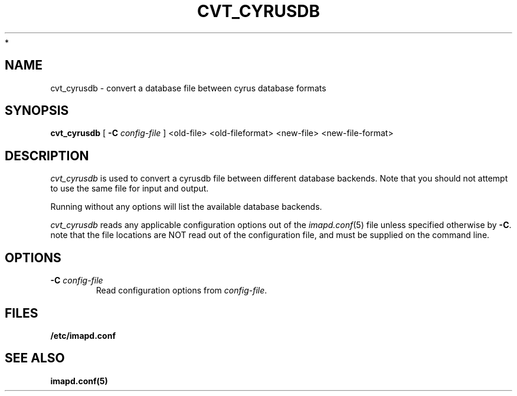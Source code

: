 .\" -*- nroff -*-
.TH CVT_CYRUSDB 8 "Project Cyrus" CMU
.\"
.\" Copyright (c) 1994-2008 Carnegie Mellon University.  All rights reserved.
.\"
.\" Redistribution and use in source and binary forms, with or without
.\" modification, are permitted provided that the following conditions
.\" are met:
.\"
.\" 1. Redistributions of source code must retain the above copyright
.\"    notice, this list of conditions and the following disclaimer.
.\"
.\" 2. Redistributions in binary form must reproduce the above copyright
.\"    notice, this list of conditions and the following disclaimer in
.\"    the documentation and/or other materials provided with the
.\"    distribution.
.\"
.\" 3. The name "Carnegie Mellon University" must not be used to
.\"    endorse or promote products derived from this software without
.\"    prior written permission. For permission or any legal
.\"    details, please contact
.\"      Carnegie Mellon University
.\"      Center for Technology Transfer and Enterprise Creation
.\"      4615 Forbes Avenue
.\"      Suite 302
.\"      Pittsburgh, PA  15213
.\"      (412) 268-7393, fax: (412) 268-7395
.\"      innovation@andrew.cmu.edu
 *
.\" 4. Redistributions of any form whatsoever must retain the following
.\"    acknowledgment:
.\"    "This product includes software developed by Computing Services
.\"     at Carnegie Mellon University (http://www.cmu.edu/computing/)."
.\"
.\" CARNEGIE MELLON UNIVERSITY DISCLAIMS ALL WARRANTIES WITH REGARD TO
.\" THIS SOFTWARE, INCLUDING ALL IMPLIED WARRANTIES OF MERCHANTABILITY
.\" AND FITNESS, IN NO EVENT SHALL CARNEGIE MELLON UNIVERSITY BE LIABLE
.\" FOR ANY SPECIAL, INDIRECT OR CONSEQUENTIAL DAMAGES OR ANY DAMAGES
.\" WHATSOEVER RESULTING FROM LOSS OF USE, DATA OR PROFITS, WHETHER IN
.\" AN ACTION OF CONTRACT, NEGLIGENCE OR OTHER TORTIOUS ACTION, ARISING
.\" OUT OF OR IN CONNECTION WITH THE USE OR PERFORMANCE OF THIS SOFTWARE.
.\"
.\" $Id: cvt_cyrusdb.8,v 1.5 2010/01/06 17:01:51 murch Exp $
.SH NAME
cvt_cyrusdb \- convert a database file between cyrus database formats
.SH SYNOPSIS
.B cvt_cyrusdb
[
.B \-C
.I config-file
]
<old-file> <old-fileformat> <new-file> <new-file-format>
.SH DESCRIPTION
.I cvt_cyrusdb
is used to convert a cyrusdb file between different database backends.  Note
that you should not attempt to use the same file for input and output.
.PP
Running without any options will list the available database backends.
.PP
.I cvt_cyrusdb
reads any applicable configuration options out of the
.IR imapd.conf (5)
file unless specified otherwise by \fB-C\fR.
note that the file locations are NOT read out of the configuration file,
and must be supplied on the command line.
.SH OPTIONS
.TP
.BI \-C " config-file"
Read configuration options from \fIconfig-file\fR.
.SH FILES
.TP
.B /etc/imapd.conf
.SH SEE ALSO
.PP
\fBimapd.conf(5)\fR
